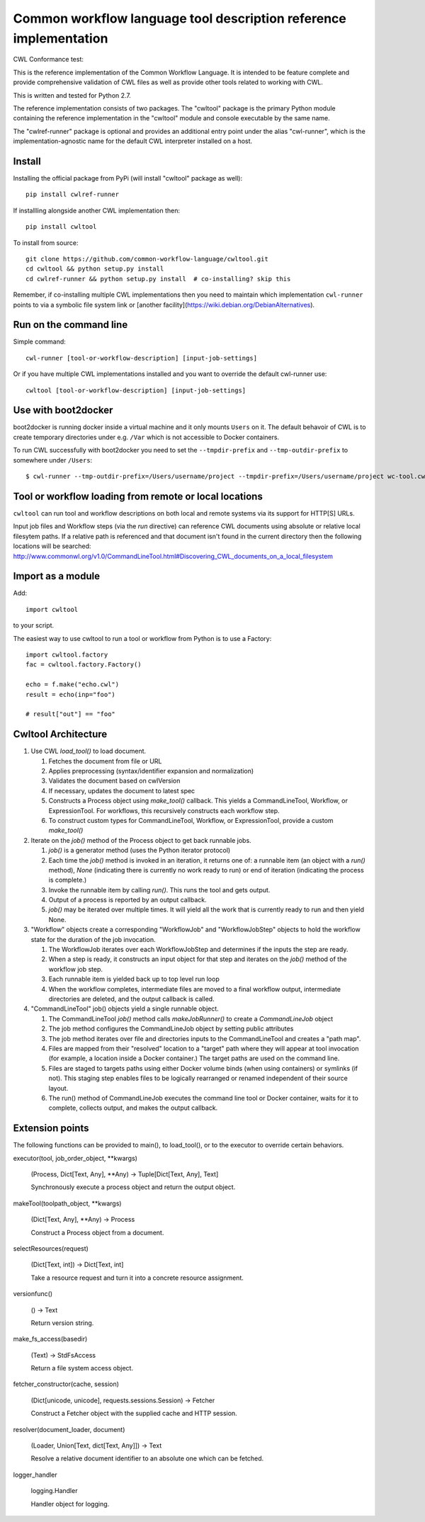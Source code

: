 ==================================================================
Common workflow language tool description reference implementation
==================================================================

CWL Conformance test: |Build Status|

This is the reference implementation of the Common Workflow Language.  It is
intended to be feature complete and provide comprehensive validation of CWL
files as well as provide other tools related to working with CWL.

This is written and tested for Python 2.7.

The reference implementation consists of two packages.  The "cwltool" package
is the primary Python module containing the reference implementation in the
"cwltool" module and console executable by the same name.

The "cwlref-runner" package is optional and provides an additional entry point
under the alias "cwl-runner", which is the implementation-agnostic name for the
default CWL interpreter installed on a host.

Install
-------

Installing the official package from PyPi (will install "cwltool" package as
well)::

  pip install cwlref-runner

If installling alongside another CWL implementation then::

  pip install cwltool

To install from source::

  git clone https://github.com/common-workflow-language/cwltool.git
  cd cwltool && python setup.py install
  cd cwlref-runner && python setup.py install  # co-installing? skip this

Remember, if co-installing multiple CWL implementations then you need to
maintain which implementation ``cwl-runner`` points to via a symbolic file
system link or [another facility](https://wiki.debian.org/DebianAlternatives).

Run on the command line
-----------------------

Simple command::

  cwl-runner [tool-or-workflow-description] [input-job-settings]

Or if you have multiple CWL implementations installed and you want to override
the default cwl-runner use::

  cwltool [tool-or-workflow-description] [input-job-settings]

Use with boot2docker
--------------------
boot2docker is running docker inside a virtual machine and it only mounts ``Users``
on it. The default behavoir of CWL is to create temporary directories under e.g.
``/Var`` which is not accessible to Docker containers.

To run CWL successfully with boot2docker you need to set the ``--tmpdir-prefix``
and ``--tmp-outdir-prefix`` to somewhere under ``/Users``::

    $ cwl-runner --tmp-outdir-prefix=/Users/username/project --tmpdir-prefix=/Users/username/project wc-tool.cwl wc-job.json

.. |Build Status| image:: https://ci.commonwl.org/buildStatus/icon?job=cwltool-conformance
   :target: https://ci.commonwl.org/job/cwltool-conformance/

Tool or workflow loading from remote or local locations
-------------------------------------------------------

``cwltool`` can run tool and workflow descriptions on both local and remote
systems via its support for HTTP[S] URLs.

Input job files and Workflow steps (via the `run` directive) can reference CWL
documents using absolute or relative local filesytem paths. If a relative path
is referenced and that document isn't found in the current directory then the
following locations will be searched:
http://www.commonwl.org/v1.0/CommandLineTool.html#Discovering_CWL_documents_on_a_local_filesystem

Import as a module
------------------

Add::

  import cwltool

to your script.

The easiest way to use cwltool to run a tool or workflow from Python is to use a Factory::

  import cwltool.factory
  fac = cwltool.factory.Factory()

  echo = f.make("echo.cwl")
  result = echo(inp="foo")

  # result["out"] == "foo"


Cwltool Architecture
--------------------

#. Use CWL `load_tool()` to load document.

   #. Fetches the document from file or URL
   #. Applies preprocessing (syntax/identifier expansion and normalization)
   #. Validates the document based on cwlVersion
   #. If necessary, updates the document to latest spec
   #. Constructs a Process object using `make_tool()` callback.  This yields a
      CommandLineTool, Workflow, or ExpressionTool.  For workflows, this
      recursively constructs each workflow step.
   #. To construct custom types for CommandLineTool, Workflow, or
      ExpressionTool, provide a custom `make_tool()`

#. Iterate on the `job()` method of the Process object to get back runnable jobs.

   #. `job()` is a generator method (uses the Python iterator protocol)
   #. Each time the `job()` method is invoked in an iteration, it returns one
      of: a runnable item (an object with a `run()` method), `None` (indicating
      there is currently no work ready to run) or end of iteration (indicating
      the process is complete.)
   #. Invoke the runnable item by calling `run()`.  This runs the tool and gets output.
   #. Output of a process is reported by an output callback.
   #. `job()` may be iterated over multiple times.  It will yield all the work
      that is currently ready to run and then yield None.

#. "Workflow" objects create a corresponding "WorkflowJob" and "WorkflowJobStep" objects to hold the workflow state for the duration of the job invocation.

   #. The WorkflowJob iterates over each WorkflowJobStep and determines if the
      inputs the step are ready.
   #. When a step is ready, it constructs an input object for that step and
      iterates on the `job()` method of the workflow job step.
   #. Each runnable item is yielded back up to top level run loop
   #. When the workflow completes, intermediate files are moved to a final
      workflow output, intermediate directories are deleted, and the output
      callback is called.

#. "CommandLineTool" job() objects yield a single runnable object.

   #. The CommandLineTool `job()` method calls `makeJobRunner()` to create a
      `CommandLineJob` object
   #. The job method configures the CommandLineJob object by setting public
      attributes
   #. The job method iterates over file and directories inputs to the
      CommandLineTool and creates a "path map".
   #. Files are mapped from their "resolved" location to a "target" path where
      they will appear at tool invocation (for example, a location inside a
      Docker container.)  The target paths are used on the command line.
   #. Files are staged to targets paths using either Docker volume binds (when
      using containers) or symlinks (if not).  This staging step enables files
      to be logically rearranged or renamed independent of their source layout.
   #. The run() method of CommandLineJob executes the command line tool or
      Docker container, waits for it to complete, collects output, and makes
      the output callback.


Extension points
----------------

The following functions can be provided to main(), to load_tool(), or to the
executor to override certain behaviors.

executor(tool, job_order_object, **kwargs)

  (Process, Dict[Text, Any], **Any) -> Tuple[Dict[Text, Any], Text]

  Synchronously execute a process object and return the output object.

makeTool(toolpath_object, **kwargs)

  (Dict[Text, Any], **Any) -> Process

  Construct a Process object from a document.

selectResources(request)

  (Dict[Text, int]) -> Dict[Text, int]

  Take a resource request and turn it into a concrete resource assignment.

versionfunc()

  () -> Text

  Return version string.

make_fs_access(basedir)

  (Text) -> StdFsAccess

  Return a file system access object.

fetcher_constructor(cache, session)

  (Dict[unicode, unicode], requests.sessions.Session) -> Fetcher

  Construct a Fetcher object with the supplied cache and HTTP session.

resolver(document_loader, document)

  (Loader, Union[Text, dict[Text, Any]]) -> Text

  Resolve a relative document identifier to an absolute one which can be fetched.

logger_handler

  logging.Handler

  Handler object for logging.
